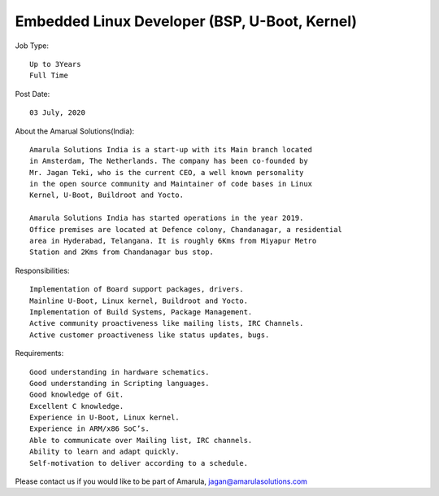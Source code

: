 Embedded Linux Developer (BSP, U-Boot, Kernel)
==============================================

Job Type::

  Up to 3Years
  Full Time

Post Date::

  03 July, 2020

About the Amarual Solutions(India)::

  Amarula Solutions India is a start-up with its Main branch located
  in Amsterdam, The Netherlands. The company has been co-founded by
  Mr. Jagan Teki, who is the current CEO, a well known personality
  in the open source community and Maintainer of code bases in Linux
  Kernel, U-Boot, Buildroot and Yocto.

  Amarula Solutions India has started operations in the year 2019.
  Office premises are located at Defence colony, Chandanagar, a residential
  area in Hyderabad, Telangana. It is roughly 6Kms from Miyapur Metro
  Station and 2Kms from Chandanagar bus stop.

Responsibilities::

  Implementation of Board support packages, drivers.
  Mainline U-Boot, Linux kernel, Buildroot and Yocto.
  Implementation of Build Systems, Package Management.
  Active community proactiveness like mailing lists, IRC Channels.
  Active customer proactiveness like status updates, bugs.

Requirements::

  Good understanding in hardware schematics.
  Good understanding in Scripting languages.
  Good knowledge of Git.
  Excellent C knowledge.
  Experience in U-Boot, Linux kernel.
  Experience in ARM/x86 SoC’s.
  Able to communicate over Mailing list, IRC channels.
  Ability to learn and adapt quickly.
  Self-motivation to deliver according to a schedule.

Please contact us if you would like to be part of Amarula,
jagan@amarulasolutions.com
